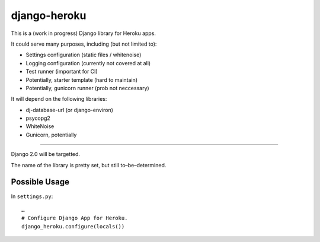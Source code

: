 django-heroku
=============

This is a (work in progress) Django library for Heroku apps.

It could serve many purposes, including (but not limited to):

-  Settings configuration (static files / whitenoise)
-  Logging configuration (currently not covered at all)
-  Test runner (important for CI)
-  Potentially, starter template (hard to maintain)
-  Potentially, gunicorn runner (prob not neccessary)

It will depend on the following libraries:

-  dj-database-url (or django-environ)
-  psycopg2
-  WhiteNoise
-  Gunicorn, potentially

--------------

Django 2.0 will be targetted.

The name of the library is pretty set, but still to–be–determined.

Possible Usage
--------------

In ``settings.py``:

::

    …
    # Configure Django App for Heroku.
    django_heroku.configure(locals())
